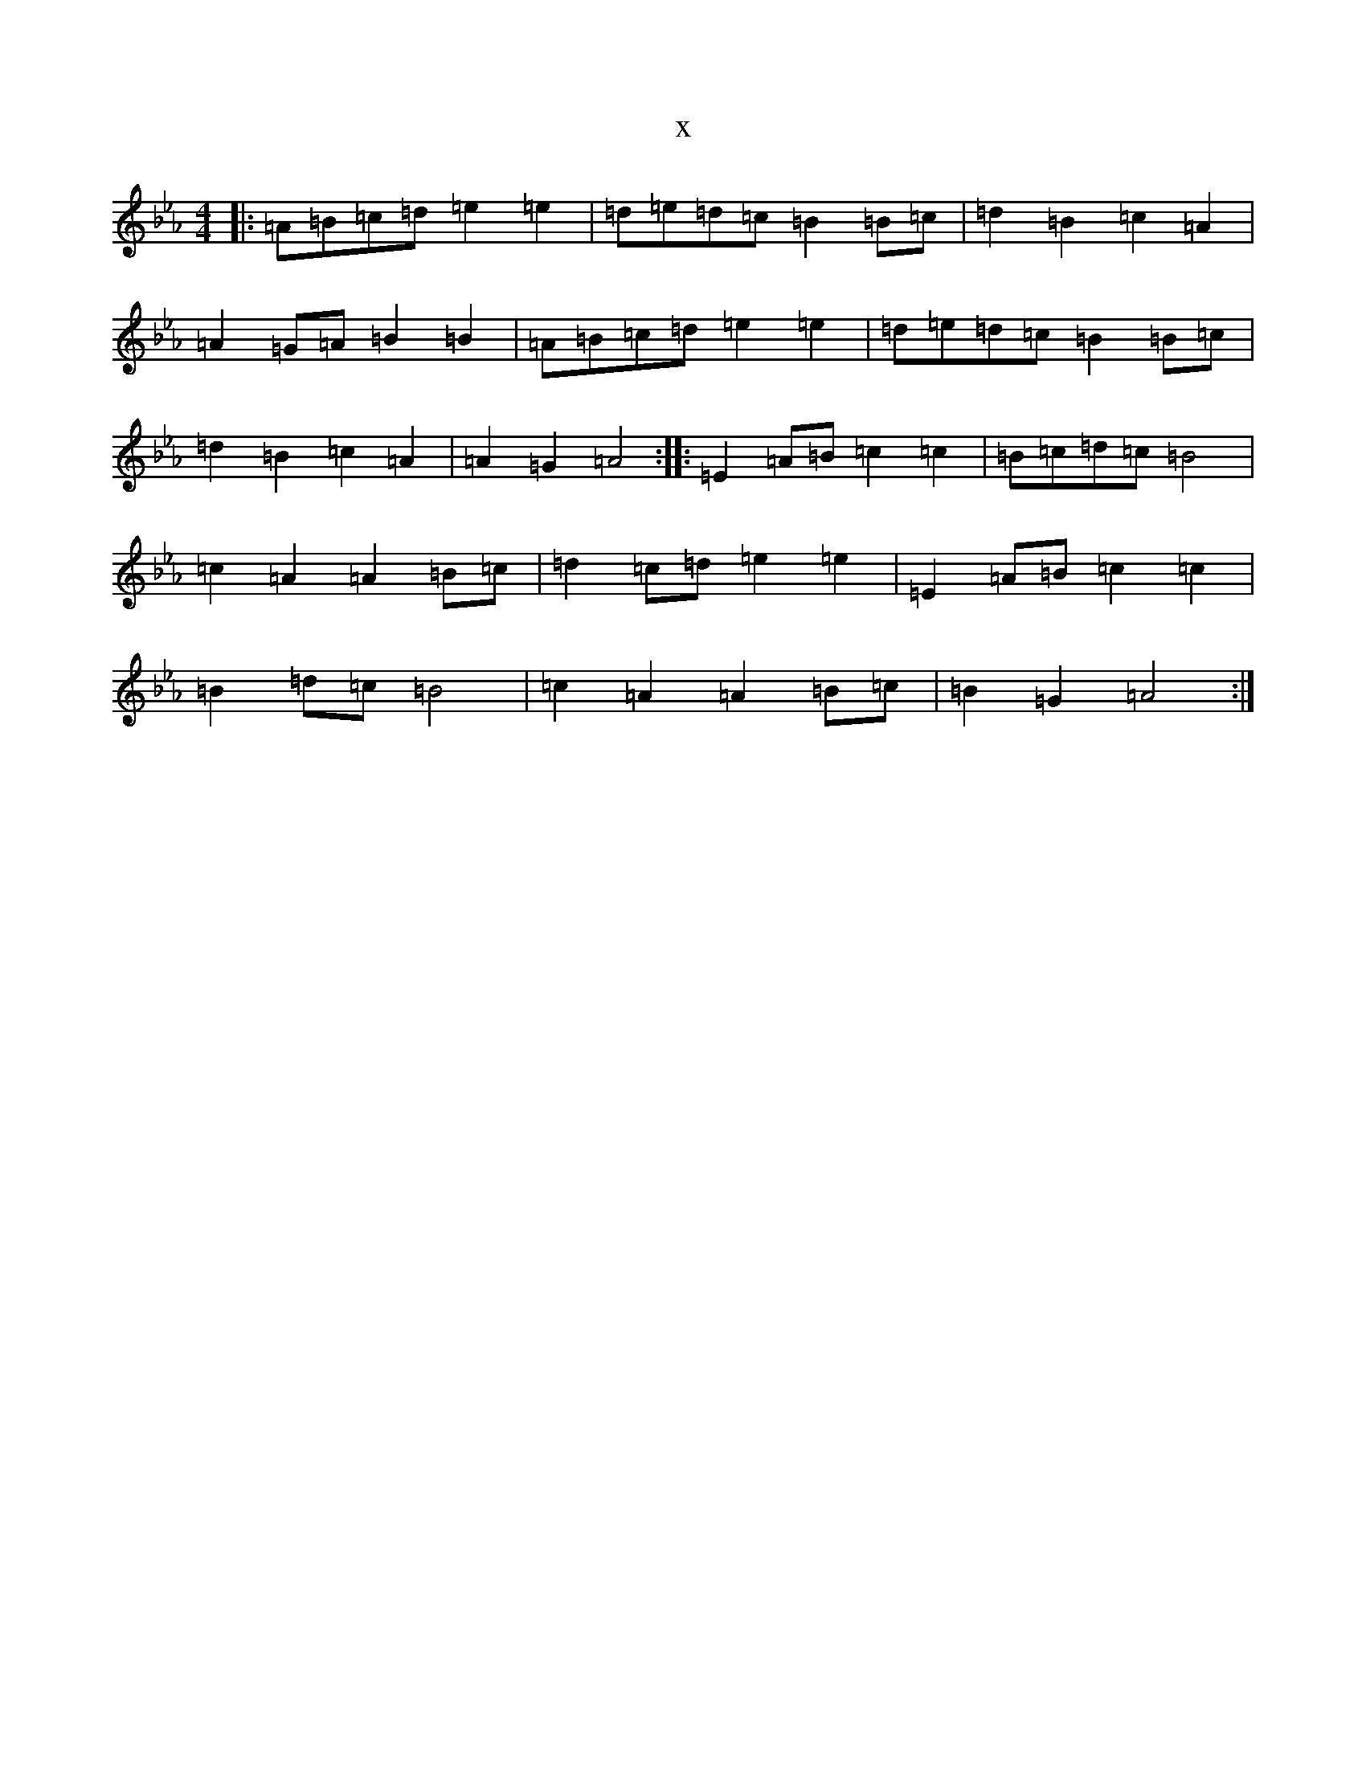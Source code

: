 X:595
T:x
L:1/8
M:4/4
K: C minor
|:=A=B=c=d=e2=e2|=d=e=d=c=B2=B=c|=d2=B2=c2=A2|=A2=G=A=B2=B2|=A=B=c=d=e2=e2|=d=e=d=c=B2=B=c|=d2=B2=c2=A2|=A2=G2=A4:||:=E2=A=B=c2=c2|=B=c=d=c=B4|=c2=A2=A2=B=c|=d2=c=d=e2=e2|=E2=A=B=c2=c2|=B2=d=c=B4|=c2=A2=A2=B=c|=B2=G2=A4:|